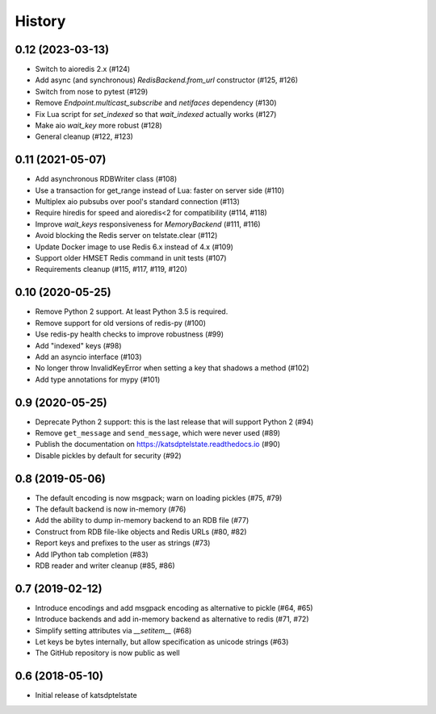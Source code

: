 History
=======

0.12 (2023-03-13)
-----------------
* Switch to aioredis 2.x (#124)
* Add async (and synchronous) `RedisBackend.from_url` constructor (#125, #126)
* Switch from nose to pytest (#129)
* Remove `Endpoint.multicast_subscribe` and `netifaces` dependency (#130)
* Fix Lua script for `set_indexed` so that `wait_indexed` actually works (#127)
* Make aio `wait_key` more robust (#128)
* General cleanup (#122, #123)

0.11 (2021-05-07)
-----------------
* Add asynchronous RDBWriter class (#108)
* Use a transaction for get_range instead of Lua: faster on server side (#110)
* Multiplex aio pubsubs over pool's standard connection (#113)
* Require hiredis for speed and aioredis<2 for compatibility (#114, #118)
* Improve `wait_keys` responsiveness for `MemoryBackend` (#111, #116)
* Avoid blocking the Redis server on telstate.clear (#112)
* Update Docker image to use Redis 6.x instead of 4.x (#109)
* Support older HMSET Redis command in unit tests (#107)
* Requirements cleanup (#115, #117, #119, #120)

0.10 (2020-05-25)
-----------------
* Remove Python 2 support. At least Python 3.5 is required.
* Remove support for old versions of redis-py (#100)
* Use redis-py health checks to improve robustness (#99)
* Add "indexed" keys (#98)
* Add an asyncio interface (#103)
* No longer throw InvalidKeyError when setting a key that shadows a method (#102)
* Add type annotations for mypy (#101)

0.9 (2020-05-25)
----------------
* Deprecate Python 2 support: this is the last release that will support Python 2 (#94)
* Remove ``get_message`` and ``send_message``, which were never used (#89)
* Publish the documentation on https://katsdptelstate.readthedocs.io (#90)
* Disable pickles by default for security (#92)

0.8 (2019-05-06)
----------------
* The default encoding is now msgpack; warn on loading pickles (#75, #79)
* The default backend is now in-memory (#76)
* Add the ability to dump in-memory backend to an RDB file (#77)
* Construct from RDB file-like objects and Redis URLs (#80, #82)
* Report keys and prefixes to the user as strings (#73)
* Add IPython tab completion (#83)
* RDB reader and writer cleanup (#85, #86)

0.7 (2019-02-12)
----------------
* Introduce encodings and add msgpack encoding as alternative to pickle (#64, #65)
* Introduce backends and add in-memory backend as alternative to redis (#71, #72)
* Simplify setting attributes via `__setitem__` (#68)
* Let keys be bytes internally, but allow specification as unicode strings (#63)
* The GitHub repository is now public as well

0.6 (2018-05-10)
----------------
* Initial release of katsdptelstate
